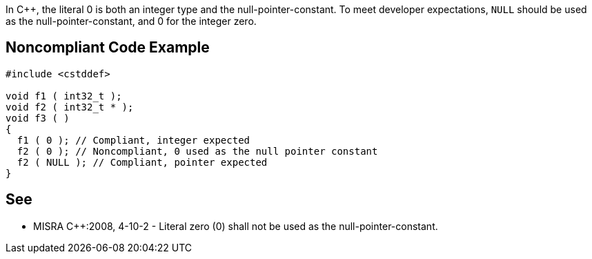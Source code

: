 In {cpp}, the literal 0 is both an integer type and the null-pointer-constant. To meet developer expectations, ``NULL`` should be used as the null-pointer-constant, and 0 for the integer zero.


== Noncompliant Code Example

----
#include <cstddef>

void f1 ( int32_t );
void f2 ( int32_t * );
void f3 ( )
{ 
  f1 ( 0 ); // Compliant, integer expected
  f2 ( 0 ); // Noncompliant, 0 used as the null pointer constant
  f2 ( NULL ); // Compliant, pointer expected
}
----


== See

* MISRA {cpp}:2008, 4-10-2 - Literal zero (0) shall not be used as the null-pointer-constant.

